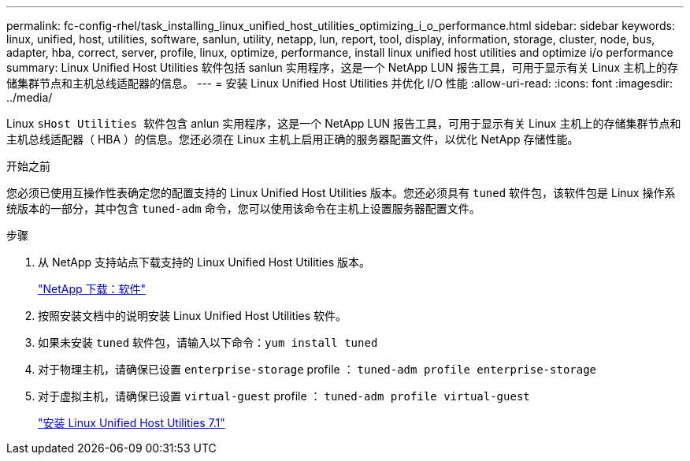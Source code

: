 ---
permalink: fc-config-rhel/task_installing_linux_unified_host_utilities_optimizing_i_o_performance.html 
sidebar: sidebar 
keywords: linux, unified, host, utilities, software, sanlun, utility, netapp, lun, report, tool, display, information, storage, cluster, node, bus, adapter, hba, correct, server, profile, linux, optimize, performance, install linux unified host utilities and optimize i/o performance 
summary: Linux Unified Host Utilities 软件包括 sanlun 实用程序，这是一个 NetApp LUN 报告工具，可用于显示有关 Linux 主机上的存储集群节点和主机总线适配器的信息。 
---
= 安装 Linux Unified Host Utilities 并优化 I/O 性能
:allow-uri-read: 
:icons: font
:imagesdir: ../media/


[role="lead"]
Linux `sHost Utilities 软件包含` anlun 实用程序，这是一个 NetApp LUN 报告工具，可用于显示有关 Linux 主机上的存储集群节点和主机总线适配器（ HBA ）的信息。您还必须在 Linux 主机上启用正确的服务器配置文件，以优化 NetApp 存储性能。

.开始之前
您必须已使用互操作性表确定您的配置支持的 Linux Unified Host Utilities 版本。您还必须具有 `tuned` 软件包，该软件包是 Linux 操作系统版本的一部分，其中包含 `tuned-adm` 命令，您可以使用该命令在主机上设置服务器配置文件。

.步骤
. 从 NetApp 支持站点下载支持的 Linux Unified Host Utilities 版本。
+
http://mysupport.netapp.com/NOW/cgi-bin/software["NetApp 下载：软件"]

. 按照安装文档中的说明安装 Linux Unified Host Utilities 软件。
. 如果未安装 `tuned` 软件包，请输入以下命令：``yum install tuned``
. 对于物理主机，请确保已设置 `enterprise-storage` profile ： `tuned-adm profile enterprise-storage`
. 对于虚拟主机，请确保已设置 `virtual-guest` profile ： `tuned-adm profile virtual-guest`
+
https://library.netapp.com/ecm/ecm_download_file/ECMLP2547936["安装 Linux Unified Host Utilities 7.1"]


